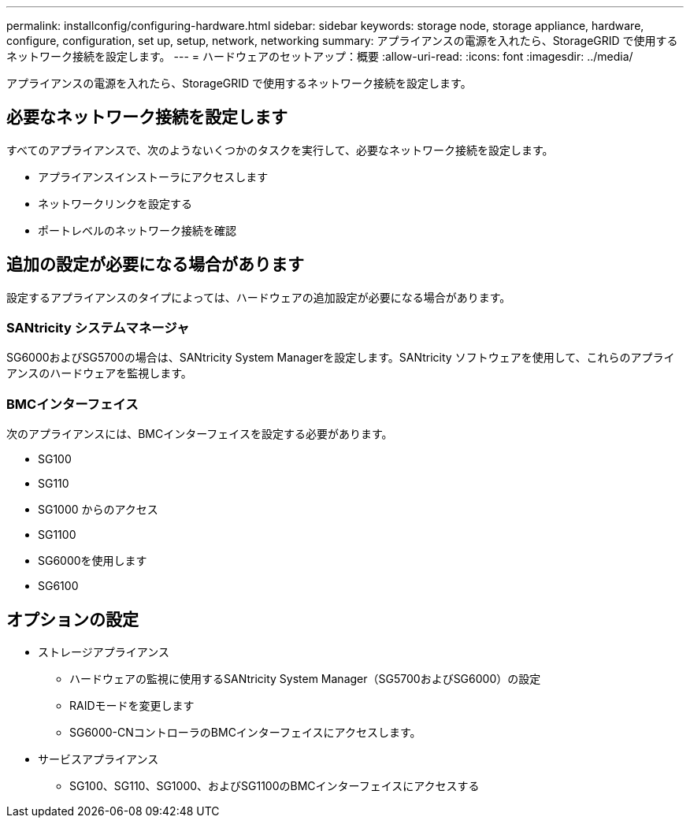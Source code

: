 ---
permalink: installconfig/configuring-hardware.html 
sidebar: sidebar 
keywords: storage node, storage appliance, hardware, configure, configuration, set up, setup, network, networking 
summary: アプライアンスの電源を入れたら、StorageGRID で使用するネットワーク接続を設定します。  
---
= ハードウェアのセットアップ：概要
:allow-uri-read: 
:icons: font
:imagesdir: ../media/


[role="lead"]
アプライアンスの電源を入れたら、StorageGRID で使用するネットワーク接続を設定します。



== 必要なネットワーク接続を設定します

すべてのアプライアンスで、次のようないくつかのタスクを実行して、必要なネットワーク接続を設定します。

* アプライアンスインストーラにアクセスします
* ネットワークリンクを設定する
* ポートレベルのネットワーク接続を確認




== 追加の設定が必要になる場合があります

設定するアプライアンスのタイプによっては、ハードウェアの追加設定が必要になる場合があります。



=== SANtricity システムマネージャ

SG6000およびSG5700の場合は、SANtricity System Managerを設定します。SANtricity ソフトウェアを使用して、これらのアプライアンスのハードウェアを監視します。



=== BMCインターフェイス

次のアプライアンスには、BMCインターフェイスを設定する必要があります。

* SG100
* SG110
* SG1000 からのアクセス
* SG1100
* SG6000を使用します
* SG6100




== オプションの設定

* ストレージアプライアンス
+
** ハードウェアの監視に使用するSANtricity System Manager（SG5700およびSG6000）の設定
** RAIDモードを変更します
** SG6000-CNコントローラのBMCインターフェイスにアクセスします。


* サービスアプライアンス
+
** SG100、SG110、SG1000、およびSG1100のBMCインターフェイスにアクセスする



